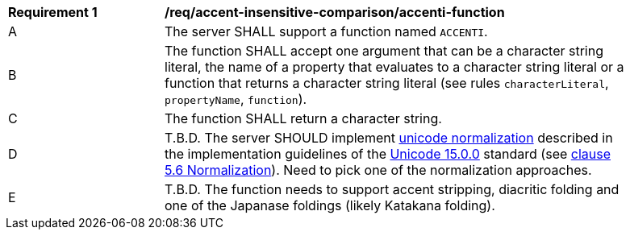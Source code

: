 [[req_accent-insensitive-comparison_accenti-function]]
[width="90%",cols="2,6a"]
|===
^|*Requirement {counter:req-id}* |*/req/accent-insensitive-comparison/accenti-function*
^|A |The server SHALL support a function named `ACCENTI`.
^|B |The function SHALL accept one argument that can be a character string literal, the name of a property that evaluates to a character string literal or a function that returns a character string literal (see rules `characterLiteral`, `propertyName`, `function`).
^|C |The function SHALL return a character string.
^|D |T.B.D. The server SHOULD implement https://www.w3.org/TR/charmod-norm/#unicodeNormalization[unicode normalization] described in the implementation guidelines of the https://www.unicode.org/versions/Unicode15.0.0[Unicode 15.0.0] standard (see https://www.unicode.org/versions/Unicode14.0.0/ch05.pdf[clause 5.6 Normalization]). Need to pick one of the normalization approaches.
^|E |T.B.D.  The function needs to support accent stripping, diacritic folding and one of the Japanase foldings (likely Katakana folding).
|===
